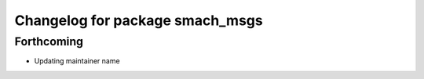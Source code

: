 ^^^^^^^^^^^^^^^^^^^^^^^^^^^^^^^^
Changelog for package smach_msgs
^^^^^^^^^^^^^^^^^^^^^^^^^^^^^^^^

Forthcoming
-----------
* Updating maintainer name
